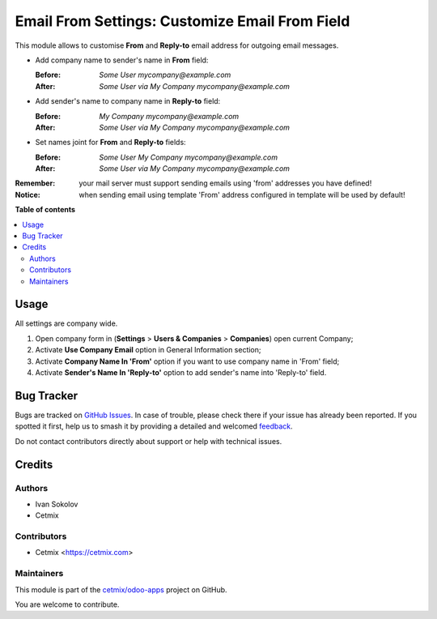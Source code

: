 ===============================================
Email From Settings: Customize Email From Field
===============================================

.. 
   !!!!!!!!!!!!!!!!!!!!!!!!!!!!!!!!!!!!!!!!!!!!!!!!!!!!
   !! This file is generated by oca-gen-addon-readme !!
   !! changes will be overwritten.                   !!
   !!!!!!!!!!!!!!!!!!!!!!!!!!!!!!!!!!!!!!!!!!!!!!!!!!!!
   !! source digest: sha256:6a7e08c3ffad631235ce234bb62850d286b09aea0336d04570d4321a40f32bb5
   !!!!!!!!!!!!!!!!!!!!!!!!!!!!!!!!!!!!!!!!!!!!!!!!!!!!

.. |badge1| image:: https://img.shields.io/badge/maturity-Beta-yellow.png
    :target: https://odoo-community.org/page/development-status
    :alt: Beta
.. |badge2| image:: https://img.shields.io/badge/licence-LGPL--3-blue.png
    :target: http://www.gnu.org/licenses/lgpl-3.0-standalone.html
    :alt: License: LGPL-3
.. |badge3| image:: https://img.shields.io/badge/github-cetmix%2Fodoo--apps-lightgray.png?logo=github
    :target: https://github.com/cetmix/odoo-apps/tree/16.0/prt_email_from
    :alt: cetmix/odoo-apps

|badge1| |badge2| |badge3|

This module allows to customise **From** and **Reply-to**
email address for outgoing email messages.

* Add company name to sender's name in **From** field:

  :Before: `Some User mycompany@example.com`
  :After: `Some User via My Company mycompany@example.com`

* Add sender's name to company name in **Reply-to** field:

  :Before: `My Company mycompany@example.com`
  :After: `Some User via My Company mycompany@example.com`

* Set names joint for **From** and **Reply-to** fields:

  :Before: `Some User My Company mycompany@example.com`
  :After: `Some User via My Company mycompany@example.com`


:Remember: your mail server must support sending emails using 'from' addresses you have defined!
:Notice: when sending email using template 'From' address configured in template will be used by default!

**Table of contents**

.. contents::
   :local:

Usage
=====

All settings are company wide.

#. Open company form in (**Settings** > **Users & Companies** > **Companies**) open current Company;
#. Activate **Use Company Email** option in General Information section;
#. Activate **Company Name In 'From'** option if you want to use company name in 'From' field;
#. Activate **Sender's Name In 'Reply-to'** option to add sender's name into 'Reply-to' field.

Bug Tracker
===========

Bugs are tracked on `GitHub Issues <https://github.com/cetmix/odoo-apps/issues>`_.
In case of trouble, please check there if your issue has already been reported.
If you spotted it first, help us to smash it by providing a detailed and welcomed
`feedback <https://github.com/cetmix/odoo-apps/issues/new?body=module:%20prt_email_from%0Aversion:%2016.0%0A%0A**Steps%20to%20reproduce**%0A-%20...%0A%0A**Current%20behavior**%0A%0A**Expected%20behavior**>`_.

Do not contact contributors directly about support or help with technical issues.

Credits
=======

Authors
~~~~~~~

* Ivan Sokolov
* Cetmix

Contributors
~~~~~~~~~~~~

* Cetmix <https://cetmix.com>

Maintainers
~~~~~~~~~~~

This module is part of the `cetmix/odoo-apps <https://github.com/cetmix/odoo-apps/tree/16.0/prt_email_from>`_ project on GitHub.

You are welcome to contribute.
